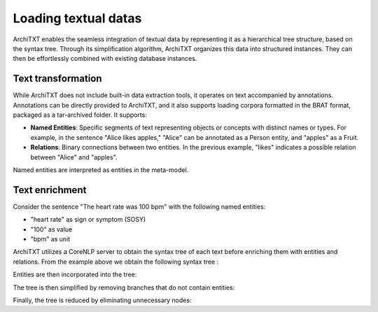 Loading textual datas
=====================

ArchiTXT enables the seamless integration of textual data by representing it as a hierarchical tree structure, based on the syntax tree.
Through its simplification algorithm, ArchiTXT organizes this data into structured instances.
They can then be effortlessly combined with existing database instances.

Text transformation
-------------------

While ArchiTXT does not include built-in data extraction tools, it operates on text accompanied by annotations.
Annotations can be directly provided to ArchiTXT, and it also supports loading corpora formatted in the BRAT format, packaged as a tar-archived folder.
It supports:

- **Named Entities**: Specific segments of text representing objects or concepts with distinct names or types. For example, in the sentence "Alice likes apples," "Alice" can be annotated as a Person entity, and "apples" as a Fruit.

- **Relations**: Binary connections between two entities. In the previous example, "likes" indicates a possible relation between "Alice" and "apples".

Named entities are interpreted as entities in the meta-model.



Text enrichment
---------------

Consider the sentence "The heart rate was 100 bpm" with the following named entities:

- "heart rate" as sign or symptom (SOSY)
- "100" as value
- "bpm" as unit

ArchiTXT utilizes a CoreNLP server to obtain the syntax tree of each text before enriching them with entities and relations.
From the example above we obtain the following syntax tree :

.. mermaid::
    :alt: Syntax tree

    ---
    config:
      theme: neutral
    ---
    graph TD;
        S --> NP1["NP"]
        S --> VP
        NP1 --> DT
        NP1 --> NN1["NN"]
        NP1 --> NN2["NN"]
        DT --> The
        NN1 --> heart
        NN2 --> rate
        VP --> VBD
        VBD --> was
        VP --> NP2["NP"]
        NP2 --> CD
        CD --> 100
        NP2 --> NN3["NN"]
        NN3 --> bpm

Entities are then incorporated into the tree:

.. mermaid::
    :alt: Syntax tree

    ---
    config:
      theme: neutral
    ---
    graph TD;
        S --> NP1["NP"]
        S --> VP
        NP1 --> DT
        DT --> The
        NP1 --> sosy["ENTITY SOSY"]
        sosy --> NN1["NN"]
        sosy --> NN2["NN"]
        NN1 --> heart
        NN2 --> rate
        VP --> VBD
        VBD --> was
        VP --> NP2["NP"]
        NP2 --> CD
        CD --> value["ENTITY VALUE"]
        value --> 100
        NP2 --> NN3["NN"]
        NN3 --> unit["ENTITY UNIT"]
        unit --> bpm

The tree is then simplified by removing branches that do not contain entities:

.. mermaid::
    :alt: Syntax tree

    ---
    config:
      theme: neutral
    ---
    graph TD;
        S --> NP1["NP"]
        S --> VP
        NP1 --> sosy["ENTITY SOSY"]
        sosy --> NN1["NN"]
        sosy --> NN2["NN"]
        NN1 --> heart
        NN2 --> rate
        VP --> NP2["NP"]
        NP2 --> CD
        CD --> value["ENTITY VALUE"]
        value --> 100
        NP2 --> NN3["NN"]
        NN3 --> unit["ENTITY UNIT"]
        unit --> bpm

Finally, the tree is reduced by eliminating unnecessary nodes:

.. mermaid::
    :alt: Syntax tree

    ---
    config:
      theme: neutral
    ---
    graph TD;
        S --> sosy["ENTITY SOSY"]
        sosy --> heart
        sosy --> rate
        S --> VP
        VP --> value["ENTITY VALUE"]
        value --> 100
        VP --> unit["ENTITY UNIT"]
        unit --> bpm

.. seealso::

    - :doc:`../getting_started/corpus` for more information on BRAT format support.
    - :doc:`../examples/corpus_exploration` for real-case usage examples.
